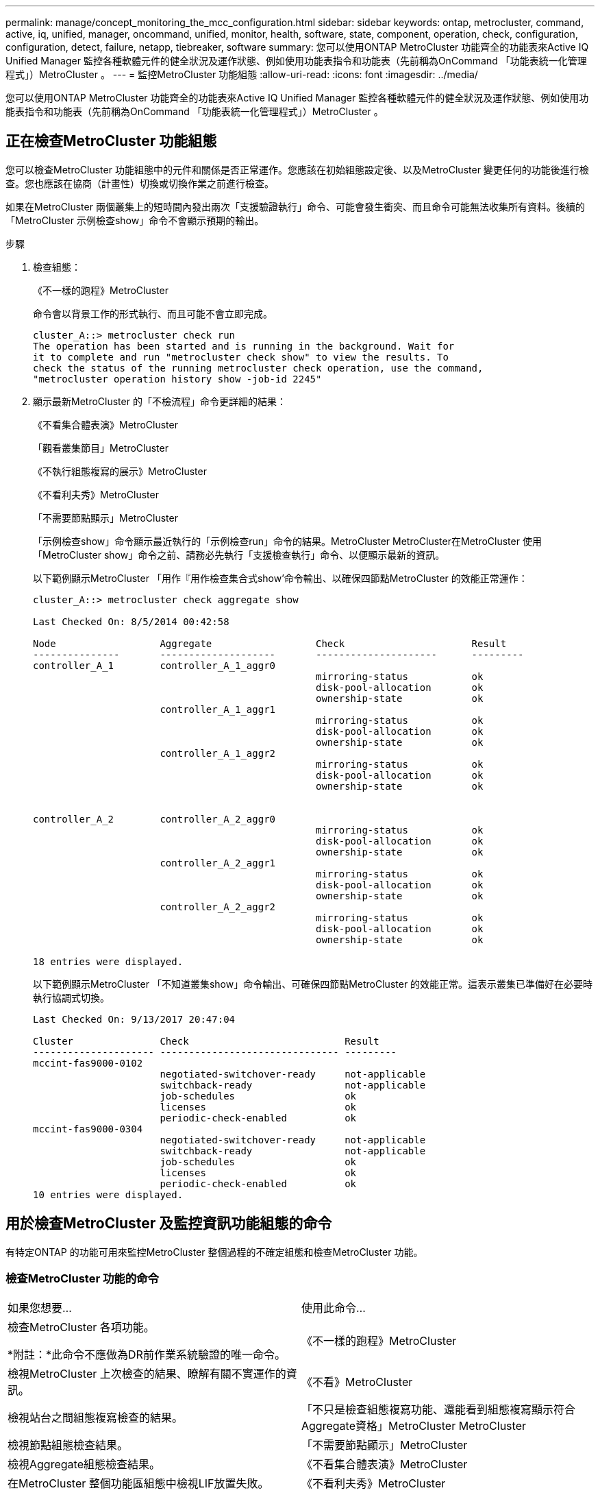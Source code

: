 ---
permalink: manage/concept_monitoring_the_mcc_configuration.html 
sidebar: sidebar 
keywords: ontap, metrocluster, command, active, iq, unified, manager, oncommand, unified, monitor, health, software, state, component, operation, check, configuration, configuration, detect, failure, netapp, tiebreaker, software 
summary: 您可以使用ONTAP MetroCluster 功能齊全的功能表來Active IQ Unified Manager 監控各種軟體元件的健全狀況及運作狀態、例如使用功能表指令和功能表（先前稱為OnCommand 「功能表統一化管理程式」）MetroCluster 。 
---
= 監控MetroCluster 功能組態
:allow-uri-read: 
:icons: font
:imagesdir: ../media/


[role="lead"]
您可以使用ONTAP MetroCluster 功能齊全的功能表來Active IQ Unified Manager 監控各種軟體元件的健全狀況及運作狀態、例如使用功能表指令和功能表（先前稱為OnCommand 「功能表統一化管理程式」）MetroCluster 。



== 正在檢查MetroCluster 功能組態

您可以檢查MetroCluster 功能組態中的元件和關係是否正常運作。您應該在初始組態設定後、以及MetroCluster 變更任何的功能後進行檢查。您也應該在協商（計畫性）切換或切換作業之前進行檢查。

如果在MetroCluster 兩個叢集上的短時間內發出兩次「支援驗證執行」命令、可能會發生衝突、而且命令可能無法收集所有資料。後續的「MetroCluster 示例檢查show」命令不會顯示預期的輸出。

.步驟
. 檢查組態：
+
《不一樣的跑程》MetroCluster

+
命令會以背景工作的形式執行、而且可能不會立即完成。

+
[listing]
----
cluster_A::> metrocluster check run
The operation has been started and is running in the background. Wait for
it to complete and run "metrocluster check show" to view the results. To
check the status of the running metrocluster check operation, use the command,
"metrocluster operation history show -job-id 2245"
----
. 顯示最新MetroCluster 的「不檢流程」命令更詳細的結果：
+
《不看集合體表演》MetroCluster

+
「觀看叢集節目」MetroCluster

+
《不執行組態複寫的展示》MetroCluster

+
《不看利夫秀》MetroCluster

+
「不需要節點顯示」MetroCluster

+
「示例檢查show」命令顯示最近執行的「示例檢查run」命令的結果。MetroCluster MetroCluster在MetroCluster 使用「MetroCluster show」命令之前、請務必先執行「支援檢查執行」命令、以便顯示最新的資訊。

+
以下範例顯示MetroCluster 「用作『用作檢查集合式show’命令輸出、以確保四節點MetroCluster 的效能正常運作：

+
[listing]
----
cluster_A::> metrocluster check aggregate show

Last Checked On: 8/5/2014 00:42:58

Node                  Aggregate                  Check                      Result
---------------       --------------------       ---------------------      ---------
controller_A_1        controller_A_1_aggr0
                                                 mirroring-status           ok
                                                 disk-pool-allocation       ok
                                                 ownership-state            ok
                      controller_A_1_aggr1
                                                 mirroring-status           ok
                                                 disk-pool-allocation       ok
                                                 ownership-state            ok
                      controller_A_1_aggr2
                                                 mirroring-status           ok
                                                 disk-pool-allocation       ok
                                                 ownership-state            ok


controller_A_2        controller_A_2_aggr0
                                                 mirroring-status           ok
                                                 disk-pool-allocation       ok
                                                 ownership-state            ok
                      controller_A_2_aggr1
                                                 mirroring-status           ok
                                                 disk-pool-allocation       ok
                                                 ownership-state            ok
                      controller_A_2_aggr2
                                                 mirroring-status           ok
                                                 disk-pool-allocation       ok
                                                 ownership-state            ok

18 entries were displayed.
----
+
以下範例顯示MetroCluster 「不知道叢集show」命令輸出、可確保四節點MetroCluster 的效能正常。這表示叢集已準備好在必要時執行協調式切換。

+
[listing]
----
Last Checked On: 9/13/2017 20:47:04

Cluster               Check                           Result
--------------------- ------------------------------- ---------
mccint-fas9000-0102
                      negotiated-switchover-ready     not-applicable
                      switchback-ready                not-applicable
                      job-schedules                   ok
                      licenses                        ok
                      periodic-check-enabled          ok
mccint-fas9000-0304
                      negotiated-switchover-ready     not-applicable
                      switchback-ready                not-applicable
                      job-schedules                   ok
                      licenses                        ok
                      periodic-check-enabled          ok
10 entries were displayed.
----




== 用於檢查MetroCluster 及監控資訊功能組態的命令

有特定ONTAP 的功能可用來監控MetroCluster 整個過程的不確定組態和檢查MetroCluster 功能。



=== 檢查MetroCluster 功能的命令

|===


| 如果您想要... | 使用此命令... 


 a| 
檢查MetroCluster 各項功能。

*附註：*此命令不應做為DR前作業系統驗證的唯一命令。
 a| 
《不一樣的跑程》MetroCluster



 a| 
檢視MetroCluster 上次檢查的結果、瞭解有關不實運作的資訊。
 a| 
《不看》MetroCluster



 a| 
檢視站台之間組態複寫檢查的結果。
 a| 
「不只是檢查組態複寫功能、還能看到組態複寫顯示符合Aggregate資格」MetroCluster MetroCluster



 a| 
檢視節點組態檢查結果。
 a| 
「不需要節點顯示」MetroCluster



 a| 
檢視Aggregate組態檢查結果。
 a| 
《不看集合體表演》MetroCluster



 a| 
在MetroCluster 整個功能區組態中檢視LIF放置失敗。
 a| 
《不看利夫秀》MetroCluster

|===


=== 監控MetroCluster 互連的命令

|===


| 如果您想要... | 使用此命令... 


 a| 
顯示MetroCluster 叢集中的各個節點的HA和DR鏡射狀態和資訊。
 a| 
《不互連鏡像秀》MetroCluster

|===


=== 監控MetroCluster SVM的命令

|===


| 如果您想要... | 使用此命令... 


 a| 
在MetroCluster 整個SVM組態中檢視兩個站台的所有SVM。
 a| 
《看不出》MetroCluster

|===


== 使用MetroCluster 斷電器或ONTAP 不含資料的調解器來監控組態

請參閱 link:../install-ip/concept_considerations_mediator.html["不一樣的地方ONTAP MetroCluster"] 瞭解這兩種監控MetroCluster 您的需求組態和啟動自動切換的方法之間的差異。

使用下列連結來安裝及設定斷路器或訊號器：

* link:../tiebreaker/concept_overview_of_the_tiebreaker_software.html["安裝及設定MetroCluster ESITirepreaker軟體"]
* 連結：../install-ip/concept_mediator_requirements.html




== NetApp MetroCluster 斷點器軟體如何偵測故障

Tiebreaker軟體位於Linux主機上。只有當您想要監控兩個叢集、以及它們之間從第三個站台的連線狀態時、才需要Tiebreaker軟體。如此一來、叢集中的每個合作夥伴就能在站台間連結中斷時、與站台故障區隔ISL故障。

在Linux主機上安裝tiebreaker軟體之後、您可以將叢集設定為MetroCluster 使用支援物件組態來監控災難情況。



=== Tiebreaker軟體如何偵測站台間連線故障

當站台之間的所有連線中斷時、系統會發出關於這個問題的警示。MetroCluster



==== 網路路徑類型

視組態而定、MetroCluster 在兩個叢集之間有三種類型的網路路徑、採用一套樣的組態：

* * FC網路（以架構附加MetroCluster 的功能性支援組態提供）*
+
此類網路由兩個備援FC交換器架構組成。每個交換器架構都有兩個FC交換器、每個交換器架構的一個交換器與一個叢集共用。每個叢集都有兩個FC交換器、每個交換器架構各一個。所有節點都有FC（NV-互連和FCP啟動器）連線、可連線至每個共置IP交換器。資料會透過ISL從叢集複寫至叢集。

* *叢集間對等網路*
+
此類網路由兩個叢集之間的備援IP網路路徑所組成。叢集對等網路提供鏡射儲存虛擬機器（SVM）組態所需的連線能力。一個叢集上所有的SVM組態都會由合作夥伴叢集鏡射。

* * IP網路（MetroCluster 以不完整IP組態顯示）*
+
此類網路由兩個備援IP交換器網路組成。每個網路都有兩個IP交換器、每個交換器的一個交換器與一個叢集共用。每個叢集都有兩個IP交換器、每個交換器架構各一個。所有節點均可連線至每個共置FC交換器。資料會透過ISL從叢集複寫至叢集。





==== 監控站台間連線

Tiebreaker軟體會定期從節點擷取站台間連線的狀態。如果內華達互連連連中斷、而且叢集間對等連線無法回應ping、則叢集會假設站台已隔離、而Tiebreaker軟體會觸發警示「AllLinksSevered」（AllLinksSevered）。如果叢集識別出「AllLinksSevered」狀態、但無法透過網路連線至其他叢集、則Tiebreaker軟體會觸發警示為「災難」。



=== Tiebreaker軟體如何偵測站台故障

NetApp MetroCluster 斷續器軟體可檢查MetroCluster ESIE組態中節點的可到達性和叢集、以判斷是否發生站台故障。在某些情況下、斷路器軟體也會觸發警示。



==== 由Tiebreaker軟體監控的元件

Tiebreaker軟體可透過MetroCluster 多個路徑、建立冗餘連線至節點管理LIF和叢集管理LIF（兩者均裝載於IP網路上）、以監控整個ESIE組態中的每個控制器。

Tiebreaker軟體監控MetroCluster 下列元件的ESITESE組態：

* 透過本機節點介面建立節點
* 透過叢集指定的介面進行叢集
* 正常運作的叢集、評估它是否能連線至災難站台（非易失性互連、儲存設備和叢集間對等）


當斷路器軟體與叢集內的所有節點和叢集本身之間的連線中斷時、叢集會被斷路器軟體宣告為「無法連線」。偵測連線失敗約需三到五秒。如果叢集無法從Tiebreaker軟體連線到、則仍在運作的叢集（仍可連線的叢集）必須指出、在Tiebreaker軟體觸發警示之前、所有與合作夥伴叢集的連結都會中斷。


NOTE: 如果存續的叢集無法再透過FC（內華達互連和儲存設備）和叢集間對等、與災難站台上的叢集進行通訊、則所有連結都會中斷。



==== 故障情況下、斷路器軟體會觸發警示

當災難站台上的叢集（所有節點）關閉或無法連線、而存續站台上的叢集指出「AllLinksSevered」狀態時、Tiebreaker軟體會觸發警示。

在下列情況下、Tiebreaker軟體不會觸發警示（或警示遭否決）：

* 在八節點MetroCluster 的不全功能組態中、如果災難站台的一個HA配對中斷
* 在災難站台上所有節點都關閉的叢集中、在存續站台上的一個HA配對會關閉、而在存續站台上的叢集則會指出「AllLinksSevered」狀態
+
斷路器軟體會觸發警示、但ONTAP 不知該警示。在這種情況下、手動切換也會遭到否決

* 在任何情況下、斷路器軟體可以到達至少一個節點或災難站台的叢集介面、或是在正常運作的站台仍可透過FC（內華達互連與儲存設備）或叢集間對等來到達災難站台的任一節點




=== 如何支援自動非計畫性切換ONTAP

《支援者》將有關「支援中心」主機上信箱的「支援中心」節點狀態資訊儲存在內。ONTAP MetroCluster此資訊可用於監控災難恢復合作夥伴的狀態、並在發生災難時實作由中保輔助的自動非計畫性切換（MAUSO）MetroCluster 。

當節點偵測到需要切換的站台故障時、會採取步驟確認切換是否適當、如果是、則會執行切換。

只有SyncMirror 當每個節點的非揮發性快取同時執行鏡射和DR鏡射、而且快取和鏡射在故障時同步時、才會啟動MAUSO。
